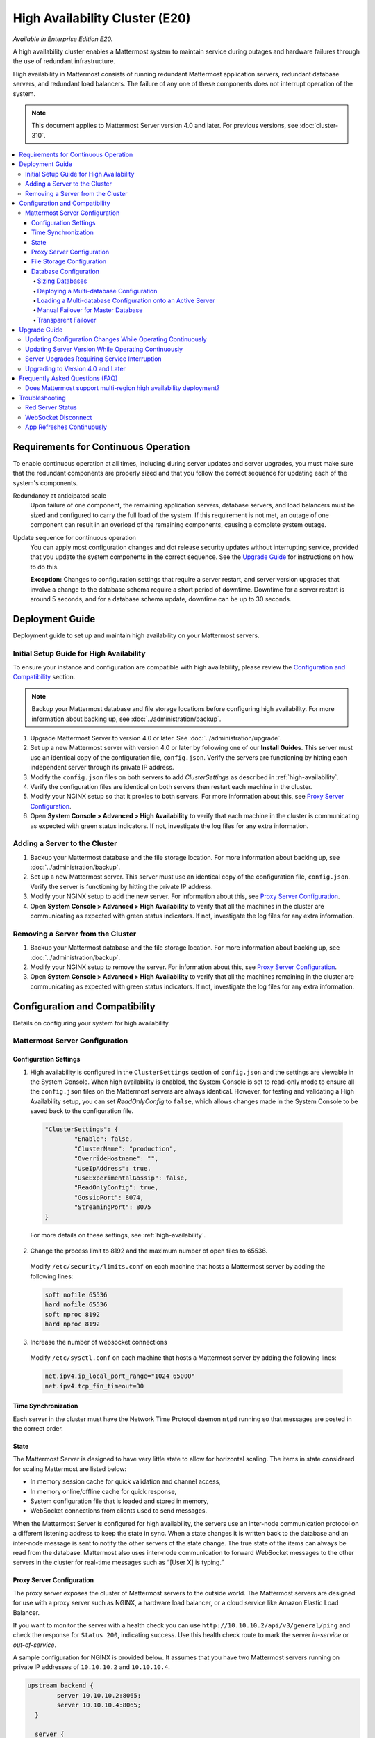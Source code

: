 High Availability Cluster (E20)
===============================

*Available in Enterprise Edition E20.*

A high availability cluster enables a Mattermost system to maintain service during outages and hardware failures through the use of redundant infrastructure.

High availability in Mattermost consists of running redundant Mattermost application servers, redundant database servers, and redundant load balancers. The failure of any one of these components does not interrupt operation of the system.

.. note::

  This document applies to Mattermost Server version 4.0 and later. For previous versions, see :doc:`cluster-310`.


.. contents::
  :backlinks: top
  :local:

Requirements for Continuous Operation
-------------------------------------

To enable continuous operation at all times, including during server updates and server upgrades, you must make sure that the redundant components are properly sized and that you follow the correct sequence for updating each of the system's components.

Redundancy at anticipated scale
  Upon failure of one component, the remaining application servers, database servers, and load balancers must be sized and configured to carry the full load of the system. If this requirement is not met, an outage of one component can result in an overload of the remaining components, causing a complete system outage.

Update sequence for continuous operation
  You can apply most configuration changes and dot release security updates without interrupting service, provided that you update the system components in the correct sequence. See the `Upgrade Guide`_ for instructions on how to do this.

  **Exception:** Changes to configuration settings that require a server restart, and server version upgrades that involve a change to the database schema require a short period of downtime. Downtime for a server restart is around 5 seconds, and for a database schema update, downtime can be up to 30 seconds.

Deployment Guide
----------------

Deployment guide to set up and maintain high availability on your Mattermost servers.

Initial Setup Guide for High Availability
~~~~~~~~~~~~~~~~~~~~~~~~~~~~~~~~~~~~~~~~~

To ensure your instance and configuration are compatible with high availability, please review the `Configuration and Compatibility`_  section.

.. note::
  Backup your Mattermost database and file storage locations before configuring high availability. For more information about backing up, see :doc:`../administration/backup`.

1. Upgrade Mattermost Server to version 4.0 or later. See :doc:`../administration/upgrade`.
2. Set up a new Mattermost server with version 4.0 or later by following one of our **Install Guides**. This server must use an identical copy of the configuration file, ``config.json``. Verify the servers are functioning by hitting each independent server through its private IP address.
3. Modify the ``config.json`` files on both servers to add *ClusterSettings* as described in :ref:`high-availability`.
4. Verify the configuration files are identical on both servers then restart each machine in the cluster.
5. Modify your NGINX setup so that it proxies to both servers. For more information about this, see `Proxy Server Configuration`_.
6. Open **System Console > Advanced > High Availability** to verify that each machine in the cluster is communicating as expected with green status indicators. If not, investigate the log files for any extra information.

Adding a Server to the Cluster
~~~~~~~~~~~~~~~~~~~~~~~~~~~~~~

1. Backup your Mattermost database and the file storage location. For more information about backing up, see :doc:`../administration/backup`.
2. Set up a new Mattermost server. This server must use an identical copy of the configuration file, ``config.json``. Verify the server is functioning by hitting the private IP address.
3. Modify your NGINX setup to add the new server. For information about this, see `Proxy Server Configuration`_.
4. Open **System Console > Advanced > High Availability** to verify that all the machines in the cluster are communicating as expected with green status indicators. If not, investigate the log files for any extra information.

Removing a Server from the Cluster
~~~~~~~~~~~~~~~~~~~~~~~~~~~~~~~~~~

1. Backup your Mattermost database and the file storage location. For more information about backing up, see :doc:`../administration/backup`.
2. Modify your NGINX setup to remove the server. For information about this, see `Proxy Server Configuration`_.
3. Open **System Console > Advanced > High Availability** to verify that all the machines remaining in the cluster are communicating as expected with green status indicators. If not, investigate the log files for any extra information.

Configuration and Compatibility
-------------------------------
Details on configuring your system for high availability.

Mattermost Server Configuration
~~~~~~~~~~~~~~~~~~~~~~~~~~~~~~~

Configuration Settings
^^^^^^^^^^^^^^^^^^^^^^

1. High availability is configured in the ``ClusterSettings`` section of ``config.json`` and the settings are viewable in the System Console. When high availability is enabled, the System Console is set to read-only mode to ensure all the ``config.json`` files on the Mattermost servers are always identical. However, for testing and validating a High Availability setup, you can set *ReadOnlyConfig* to ``false``, which allows changes made in the System Console to be saved back to the configuration file.

  .. code-block:: none

    "ClusterSettings": {
            "Enable": false,
            "ClusterName": "production",
            "OverrideHostname": "",
            "UseIpAddress": true,
            "UseExperimentalGossip": false,
            "ReadOnlyConfig": true,
            "GossipPort": 8074,
            "StreamingPort": 8075
    }

  For more details on these settings, see :ref:`high-availability`.

2. Change the process limit to 8192 and the maximum number of open files to 65536.

  Modify ``/etc/security/limits.conf`` on each machine that hosts a Mattermost server by adding the following lines:

  .. code-block:: none

    soft nofile 65536
    hard nofile 65536
    soft nproc 8192
    hard nproc 8192

3. Increase the number of websocket connections

  Modify ``/etc/sysctl.conf`` on each machine that hosts a Mattermost server by adding the following lines:

  .. code-block:: none

    net.ipv4.ip_local_port_range="1024 65000"
    net.ipv4.tcp_fin_timeout=30

Time Synchronization
^^^^^^^^^^^^^^^^^^^^

Each server in the cluster must have the Network Time Protocol daemon ``ntpd`` running so that messages are posted in the correct order.

State
^^^^^

The Mattermost Server is designed to have very little state to allow for horizontal scaling. The items in state considered for scaling Mattermost are listed below:

- In memory session cache for quick validation and channel access,
- In memory online/offline cache for quick response,
- System configuration file that is loaded and stored in memory,
- WebSocket connections from clients used to send messages.

When the Mattermost Server is configured for high availability, the servers  use an inter-node communication protocol on a different listening address to keep the state in sync. When a state changes it is written back to the database and an inter-node message is sent to notify the other servers of the state change. The true state of the items can always be read from the database. Mattermost also uses inter-node communication to forward WebSocket messages to the other servers in the cluster for real-time messages such as  “[User X] is typing.”


Proxy Server Configuration
^^^^^^^^^^^^^^^^^^^^^^^^^^

The proxy server exposes the cluster of Mattermost servers to the outside world. The Mattermost servers are designed for use with a proxy server such as NGINX, a hardware load balancer, or a cloud service like Amazon Elastic Load Balancer.

If you want to monitor the server with a health check you can use ``http://10.10.10.2/api/v3/general/ping`` and check the response for ``Status 200``, indicating success. Use this health check route to mark the server *in-service* or *out-of-service*.

A sample configuration for NGINX is provided below. It assumes that you have two Mattermost servers running on private IP addresses of ``10.10.10.2`` and ``10.10.10.4``.


.. code-block:: none

    upstream backend {
            server 10.10.10.2:8065;
            server 10.10.10.4:8065;
      }

      server {
          server_name mattermost.example.com;

          location / {
                client_max_body_size 50M;
                proxy_set_header Upgrade $http_upgrade;
                proxy_set_header Connection "upgrade";
                proxy_set_header Host $http_host;
                proxy_set_header X-Real-IP $remote_addr;
                proxy_set_header X-Forwarded-For $proxy_add_x_forwarded_for;
                proxy_set_header X-Forwarded-Proto $scheme;
                proxy_set_header X-Frame-Options SAMEORIGIN;
                proxy_pass http://backend;
          }
    }


You can use multiple proxy servers to limit a single point of failure, but that is beyond the scope of this documentation.

File Storage Configuration
^^^^^^^^^^^^^^^^^^^^^^^^^^

.. note::
  1. File storage is assumed to be shared between all the machines that are using services such as NAS or Amazon S3.
  2. If ``"DriverName": "local"`` is used then the directory at ``"FileSettings":`` ``"Directory": "./data/"`` is expected to be a NAS location mapped as a local directory, otherwise high availability will not function correctly and may corrupt your file storage.
  3. If you’re using Amazon S3 or Minio for file storage then no other configuration is required.

If you’re using the Compliance Reports feature in Enterprise Edition E20, you need to configure the  ``"ComplianceSettings":`` ``"Directory": "./data/",`` to share between all machines or the reports will only be available from the System Console on the local Mattermost server.

Migrating to NAS or S3 from local storage is beyond the scope of this document.

Database Configuration
^^^^^^^^^^^^^^^^^^^^^^

Use the read replica feature to scale the database. The Mattermost server can be set up to use one "master" database and multiple read replica databases. Mattermost distributes read requests across all databases, and sends write requests to the master database, and those changes are then sent to update the read replicas.

On large deployments, consider using the search replica feature to isolate search queries onto one or more database servers. A search replica is similar to a read replica, but is used only for handling search queries.

Sizing Databases
````````````````

For information about sizing database servers, see :ref:`hardware-sizing-for-enterprise`.

In a master/slave environment, make sure to size the slave machine to take 100% of the load in the event that the master machine goes down and you need to fail over.

Deploying a Multi-database Configuration
````````````````````````````````````````

To configure a multi-database Mattermost server:

1. Update the ``DataSource`` setting in ``config.json`` with a connection string to your master database server. The connection string is based on the database type set in ``DriverName``, either ``postgres`` or ``mysql``.
2. Update the ``DataSourceReplicas`` setting in ``config.json`` with a series of connection strings to your database read replica servers in the format ``["readreplica1", "readreplica2"]``. Each connection should also be compatible with the ``DriverName`` setting.

The new settings can be applied by either stopping and starting the server, or by loading the configuration settings as described in the next section.

Once loaded, database write requests are sent to the master database and read requests are distributed among the other databases in the list.

Loading a Multi-database Configuration onto an Active Server
````````````````````````````````````````````````````````````

After a multi-database configuration has been defined in ``config.json``, the following procedure can be used to apply the settings without shutting down the Mattermost server:

1. Go to **System Console > Configuration** and click **Reload Configuration from Disk** to reload configuration settings for the Mattermost server from ``config.json``.
2. Go to **System Console > Database** and click **Recycle Database Connections** to take down existing database connections and set up new connections in the multi-database configuration.

While the connection settings are changing, there might be a brief moment when writes to the master database are unsuccessful. The process waits for all existing connections to finish and starts serving new requests with the new connections. End users attempting to send messages while the switch is happening will have an experience similar to losing connection to the Mattermost server.

Manual Failover for Master Database
```````````````````````````````````

If the need arises to switch from the current master database--for example, if it is running out of disk space, or requires maintenance updates, or for other reasons--you can switch Mattermost server to use one of its read replicas as a master database by updating ``DataSource`` in ``config.json``.

To apply the settings without shutting down the Mattermost server:

1. Go to **System Console > Configuration** and click **Reload Configuration from Disk** to reload configuration settings for the Mattermost server from ``config.json``.
2. Go to **System Console > Database** and click **Recycle Database Connections** to take down existing database connections and set up new connections in the multi-database configuration.

While the connection settings are changing, there might be a brief moment when writes to the master database are unsuccessful. The process waits for all existing connections to finish and starts serving new requests with the new connections. End users attempting to send messages while the switch is happening can have an experience similar to losing connection to the Mattermost server.

Transparent Failover
````````````````````

The database can be configured for high availability and transparent failover use the existing database technologies. We recommend MySQL Clustering, Postgres Clustering, or Amazon Aurora. Database transparent failover is beyond the scope of this documentation.

Upgrade Guide
-------------

An update is an incremental change to Mattermost server that fixes bugs or performance issues. An upgrade adds new or improved functionality to the server.

Updating Configuration Changes While Operating Continuously
~~~~~~~~~~~~~~~~~~~~~~~~~~~~~~~~~~~~~~~~~~~~~~~~~~~~~~~~~~~

A service interruption is not required for most configuration updates. See `Server Upgrades Requiring Service Interruption`_ for a list of configuration updates that require a service interruption.

You can apply updates during a period of low load, but if your HA cluster is sized correctly, you can do it at any time. The system downtime is brief, and depends on the number of Mattermost servers in your cluster. Note that you are not restarting the machines, only the Mattermost server applications. A Mattermost server restart generally takes about 5 seconds.

.. note::

  Do not modify configuration settings through the System Console. Otherwise you will have two servers with different `config.json` files in an HA cluster causing a refresh every time a user connects to a different app server.

1. Make a backup of your existing ``config.json`` file.
2. For one of the Mattermost servers, make the configuration changes to ``config.json`` and save the file. Do not reload the file yet.
3. Copy the ``config.json`` file to the other servers.
4. Shut down Mattermost on all but one server.
5. Reload the configuration file on the server that is still running. Go to **System Console > Configuration** and click **Reload Configuration from Disk**
6. Start the other servers.

Updating Server Version While Operating Continuously
~~~~~~~~~~~~~~~~~~~~~~~~~~~~~~~~~~~~~~~~~~~~~~~~~~~~

A service interruption is not required for security patch dot releases of the Mattermost server.

You can apply updates during a period when the anticipated load is small enough that one server can carry the full load of the system during the update.

Note that you are not restarting the machines, only the Mattermost server applications. A Mattermost server restart generally takes about 5 seconds.

1. Review the upgrade procedure in the *Upgrade Enterprise Edition* section of :doc:`../administration/upgrade`.
2. Make a backup of your existing ``config.json`` file.
3. Set your proxy to move all new requests to a single server. If you are using NGINX and it's configured with an upstream backend section in ``/etc/nginx/sites-available/mattermost`` then comment out all but the one server that you intend to update first, and reload NGINX.
4. Shut down Mattermost on each server except the one that you are updating first.
5. Update each Mattermost instance that is shut down.
6. On each server, replace the new ``config.json`` file with your backed-up copy.
7. Start the Mattermost servers.
8. Repeat the update procedure for the server that was left running.

Server Upgrades Requiring Service Interruption
~~~~~~~~~~~~~~~~~~~~~~~~~~~~~~~~~~~~~~~~~~~~~~~

A service interruption is required when the upgrade includes a change to the database schema or when a change to ``config.json`` requires a server restart, such as when making the following changes:

  * Default Server Language
  * Rate Limiting
  * Webserver Mode
  * Database
  * High Availability

If the upgrade includes a change to the database schema, the database is upgraded by the first server that starts.

Apply upgrades during a period of low load. The system downtime is brief, and depends on the number of Mattermost servers in your cluster. Note that you are not restarting the machines, only the Mattermost server applications.

1. Review the upgrade procedure in the *Upgrade Enterprise Edition* section of :doc:`../administration/upgrade`.
2. Make a backup of your existing ``config.json`` file.
3. Stop NGINX.
4. Upgrade each Mattermost instance.
5. On each server, replace the new ``config.json`` file with your backed-up copy.
6. Start one of the Mattermost servers.
7. When the server is running, start the other servers.
8. Restart NGINX.

Upgrading to Version 4.0 and Later
~~~~~~~~~~~~~~~~~~~~~~~~~~~~~~~~~~

Starting with Mattermost Server version 4.0, when a server starts up it can automatically discover other servers in the same cluster. You can add and remove servers without the need to make changes to the configuration file, ``config.json``. To support this capability, new items were added to the *ClusterSettings* section of ``config.json``. When upgrading from 3.10 or earlier to 4.0 or later, you must manually add the new items to your existing ``config.json``.

1. Review the upgrade procedure in :doc:`../administration/upgrade`.
2. Make a backup of your existing ``config.json`` file.
3. Revise your existing ``config.json`` to update the *ClusterSettings* section. The following settings should work in most cases:

  .. code-block:: none

    "ClusterSettings": {
        "Enable": true,
        "ClusterName": "production",
        "OverrideHostname": "",
        "UseIpAddress": true,
        "UseExperimentalGossip": false,
        "ReadOnlyConfig": true,
        "GossipPort": 8074,
        "StreamingPort": 8075
    },

  For more information about these settings, see :ref:`high-availability`.
4. Stop NGINX.
5. Upgrade each Mattermost instance.
6. On each server, replace the new ``config.json`` file with your modified version.
7. Start one of the Mattermost servers.
8. When the server is running, start the other servers.
9. Restart NGINX.

Frequently Asked Questions (FAQ)
---------------------------------

Does Mattermost support multi-region high availability deployment?
~~~~~~~~~~~~~~~~~~~~~~~~~~~~~~~~~~~~~~~~~~~~~~~~~~~~~~~~~~~~~~~~~~~~

Yes. Although not officially tested, you can set up a cluster across AWS regions, for example, and it should work without issues.

Troubleshooting
---------------

Red Server Status
~~~~~~~~~~~~~~~~~

When high availability is enabled, the System Console displays the server status as red or green, indicating if the servers are communicating correctly with the cluster. The servers use inter-node communication to ping the other machines in the cluster, and once a ping is established the servers exchange information, such as server version and configuration files.

A server status of red can occur for the following reasons:

- **Configuration file mismatch**: Mattermost will still attempt the inter-node communication, but the System Console will show a red status for the server since the high availability feature assumes the same configuration file to function properly.
- **Server version mismatch**: Mattermost will still attempt the inter-node communication, but the System Console will show a red status for the server since the high availability feature assumes the same version of Mattermost is installed on each server in the cluster. It is recommended to use the `latest version of Mattermost <https://www.mattermost.org/download/>`_ on all servers. Follow the upgrade procedure in :doc:`../administration/upgrade` for any server that needs to be upgraded.
- **Server is down**: If an inter-node communication fails to send a message it makes another attempt in 15 seconds. If the second attempt fails, the server is assumed to be down. An error message is written to the logs and the System Console shows a status of red for that server. The inter-node communication continues to ping the down server in 15 second intervals. When the server comes back up, any new messages are sent to it.

WebSocket Disconnect
~~~~~~~~~~~~~~~~~~~~

When a client WebSocket receives a disconnect it will automatically attempt to re-establish a connection every three seconds with a backoff. After the connection is established, the client attempts to receive any messages that were sent while it was disconnected.

App Refreshes Continuously
~~~~~~~~~~~~~~~~~~~~~~~~~~~

When configuration settings are modified through the System Console, the client refreshes every time a user connects to a different app server. This occurs because the servers have different `config.json` files in an HA cluster.

Modify configuration settings directly through ``config.json`` `following these steps <https://docs.mattermost.com/deployment/cluster.html#updating-configuration-changes-while-operating-continuously>`_.
